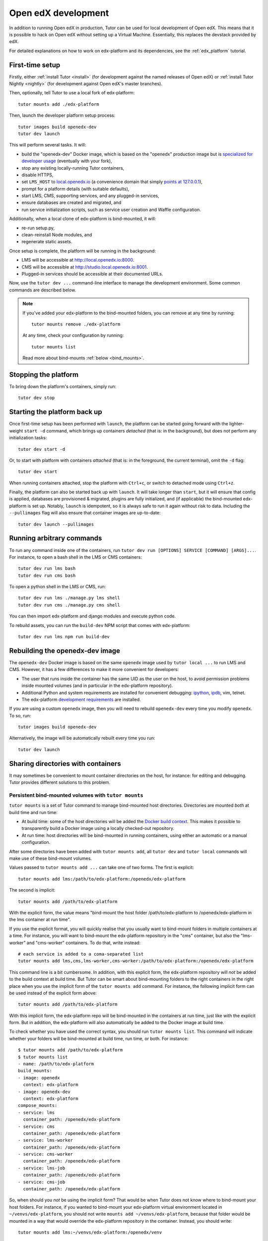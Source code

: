 .. _development:

Open edX development
====================

In addition to running Open edX in production, Tutor can be used for local development of Open edX. This means that it is possible to hack on Open edX without setting up a Virtual Machine. Essentially, this replaces the devstack provided by edX.

For detailed explanations on how to work on edx-platform and its dependencies, see the :ref:`edx_platform` tutorial.

.. _edx_platform_dev_env:

First-time setup
----------------

Firstly, either :ref:`install Tutor <install>` (for development against the named releases of Open edX) or :ref:`install Tutor Nightly <nightly>` (for development against Open edX's master branches).

Then, optionally, tell Tutor to use a local fork of edx-platform::

    tutor mounts add ./edx-platform

Then, launch the developer platform setup process::

    tutor images build openedx-dev
    tutor dev launch

This will perform several tasks. It will:

* build the "openedx-dev" Docker image, which is based on the "openedx" production image but is `specialized for developer usage`_ (eventually with your fork),
* stop any existing locally-running Tutor containers,
* disable HTTPS,
* set ``LMS_HOST`` to `local.openedx.io <http://local.openedx.io>`_ (a convenience domain that simply `points at 127.0.0.1 <https://dnschecker.org/#A/local.openedx.io>`_),
* prompt for a platform details (with suitable defaults),
* start LMS, CMS, supporting services, and any plugged-in services,
* ensure databases are created and migrated, and
* run service initialization scripts, such as service user creation and Waffle configuration.

Additionally, when a local clone of edx-platform is bind-mounted, it will:

* re-run setup.py,
* clean-reinstall Node modules, and
* regenerate static assets.

Once setup is complete, the platform will be running in the background:

* LMS will be accessible at `http://local.openedx.io:8000 <http://local.openedx.io:8000>`_.
* CMS will be accessible at `http://studio.local.openedx.io:8001 <http://studio.local.openedx.io:8001>`_.
* Plugged-in services should be accessible at their documented URLs.

Now, use the ``tutor dev ...`` command-line interface to manage the development environment. Some common commands are described below.

.. note::

  If you've added your edx-platform to the bind-mounted folders, you can remove at any time by running::

    tutor mounts remove ./edx-platform

  At any time, check your configuration by running::

    tutor mounts list

  Read more about bind-mounts :ref:`below <bind_mounts>`.

Stopping the platform
---------------------

To bring down the platform's containers, simply run::

  tutor dev stop

Starting the platform back up
-----------------------------

Once first-time setup has been performed with ``launch``, the platform can be started going forward with the lighter-weight ``start -d`` command, which brings up containers *detached* (that is: in the background), but does not perform any initialization tasks::

  tutor dev start -d

Or, to start with platform with containers *attached* (that is: in the foreground, the current terminal), omit the ``-d`` flag::

  tutor dev start

When running containers attached, stop the platform with ``Ctrl+c``, or switch to detached mode using ``Ctrl+z``.

Finally, the platform can also be started back up with ``launch``. It will take longer than ``start``, but it will ensure that config is applied, databases are provisioned & migrated, plugins are fully initialized, and (if applicable) the bind-mounted edx-platform is set up. Notably, ``launch`` is idempotent, so it is always safe to run it again without risk to data. Including the ``--pullimages`` flag will also ensure that container images are up-to-date::

  tutor dev launch --pullimages

Running arbitrary commands
--------------------------

To run any command inside one of the containers, run ``tutor dev run [OPTIONS] SERVICE [COMMAND] [ARGS]...``. For instance, to open a bash shell in the LMS or CMS containers::

    tutor dev run lms bash
    tutor dev run cms bash

To open a python shell in the LMS or CMS, run::

    tutor dev run lms ./manage.py lms shell
    tutor dev run cms ./manage.py cms shell

You can then import edx-platform and django modules and execute python code.

To rebuild assets, you can run the ``build-dev`` NPM script that comes with edx-platform::

    tutor dev run lms npm run build-dev


.. _specialized for developer usage:

Rebuilding the openedx-dev image
--------------------------------

The ``openedx-dev`` Docker image is based on the same ``openedx`` image used by ``tutor local ...`` to run LMS and CMS. However, it has a few differences to make it more convenient for developers:

- The user that runs inside the container has the same UID as the user on the host, to avoid permission problems inside mounted volumes (and in particular in the edx-platform repository).
- Additional Python and system requirements are installed for convenient debugging: `ipython <https://ipython.org/>`__, `ipdb <https://pypi.org/project/ipdb/>`__, vim, telnet.
- The edx-platform `development requirements <https://github.com/openedx/edx-platform/blob/release/sumac/requirements/edx/development.in>`__ are installed.


If you are using a custom ``openedx`` image, then you will need to rebuild ``openedx-dev`` every time you modify ``openedx``. To so, run::

    tutor images build openedx-dev

Alternatively, the image will be automatically rebuilt every time you run::

    tutor dev launch


.. _bind_mounts:

Sharing directories with containers
-----------------------------------

It may sometimes be convenient to mount container directories on the host, for instance: for editing and debugging. Tutor provides different solutions to this problem.

.. _persistent_mounts:

Persistent bind-mounted volumes with ``tutor mounts``
~~~~~~~~~~~~~~~~~~~~~~~~~~~~~~~~~~~~~~~~~~~~~~~~~~~~~

``tutor mounts`` is a set of Tutor command to manage bind-mounted host directories. Directories are mounted `both` at build time and run time:

- At build time: some of the host directories will be added the `Docker build context <https://docs.docker.com/engine/reference/commandline/buildx_build/#build-context>`__. This makes it possible to transparently build a Docker image using a locally checked-out repository.
- At run time: host directories will be bind-mounted in running containers, using either an automatic or a manual configuration.


After some directories have been added with ``tutor mounts add``, all ``tutor dev`` and ``tutor local`` commands will make use of these bind-mount volumes.

Values passed to ``tutor mounts add ...`` can take one of two forms. The first is explicit::

    tutor mounts add lms:/path/to/edx-platform:/openedx/edx-platform

The second is implicit::

    tutor mounts add /path/to/edx-platform

With the explicit form, the value means "bind-mount the host folder /path/to/edx-platform to /openedx/edx-platform in the lms container at run time".

If you use the explicit format, you will quickly realise that you usually want to bind-mount folders in multiple containers at a time. For instance, you will want to bind-mount the edx-platform repository in the "cms" container, but also the "lms-worker" and "cms-worker" containers. To do that, write instead::

    # each service is added to a coma-separated list
    tutor mounts add lms,cms,lms-worker,cms-worker:/path/to/edx-platform:/openedx/edx-platform

This command line is a bit cumbersome. In addition, with this explicit form, the edx-platform repository will *not* be added to the build context at build time. But Tutor can be smart about bind-mounting folders to the right containers in the right place when you use the implicit form of the ``tutor mounts add`` command. For instance, the following implicit form can be used instead of the explicit form above::

    tutor mounts add /path/to/edx-platform

With this implicit form, the edx-platform repo will be bind-mounted in the containers at run time, just like with the explicit form. But in addition, the edx-platform will also automatically be added to the Docker image at build time.

To check whether you have used the correct syntax, you should run ``tutor mounts list``. This command will indicate whether your folders will be bind-mounted at build time, run time, or both. For instance::

  $ tutor mounts add /path/to/edx-platform
  $ tutor mounts list
  - name: /path/to/edx-platform
  build_mounts:
  - image: openedx
    context: edx-platform
  - image: openedx-dev
    context: edx-platform
  compose_mounts:
  - service: lms
    container_path: /openedx/edx-platform
  - service: cms
    container_path: /openedx/edx-platform
  - service: lms-worker
    container_path: /openedx/edx-platform
  - service: cms-worker
    container_path: /openedx/edx-platform
  - service: lms-job
    container_path: /openedx/edx-platform
  - service: cms-job
    container_path: /openedx/edx-platform

So, when should you *not* be using the implicit form? That would be when Tutor does not know where to bind-mount your host folders. For instance, if you wanted to bind-mount your edx-platform virtual environment located in ``~/venvs/edx-platform``, you should not write ``mounts add ~/venvs/edx-platform``, because that folder would be mounted in a way that would override the edx-platform repository in the container. Instead, you should write::

    tutor mounts add lms:~/venvs/edx-platform:/openedx/venv

Verify the configuration with the ``list`` command::

    $ tutor mounts list
    - name: lms:~/venvs/edx-platform:/openedx/venv
      build_mounts: []
      compose_mounts:
      - service: lms
        container_path: /openedx/venv

.. note:: Remember to setup your edx-platform repository for development! See :ref:`edx_platform_dev_env`.

Copy files from containers to the local filesystem
~~~~~~~~~~~~~~~~~~~~~~~~~~~~~~~~~~~~~~~~~~~~~~~~~~

Sometimes, you may want to modify some of the files inside a container for which you don't have a copy on the host. A typical example is when you want to troubleshoot a Python dependency that is installed inside the application virtual environment. In such cases, you want to first copy the contents of the virtual environment from the container to the local filesystem. To that end, Tutor provides the ``tutor dev copyfrom`` command. First, copy the contents of the container folder to the local filesystem::

    tutor dev copyfrom lms /openedx/venv ~

Then, bind-mount that folder back in the container with the ``MOUNTS`` setting (described :ref:`above <persistent_mounts>`)::

    tutor mounts add lms:~/venv:/openedx/venv

You can then edit the files in ``~/venv`` on your local filesystem and see the changes live in your "lms" container.

Manual bind-mount to any directory
~~~~~~~~~~~~~~~~~~~~~~~~~~~~~~~~~~

.. warning:: Manually bind-mounting volumes with the ``--volume`` option makes it difficult to simultaneously bind-mount to multiple containers. Also, the ``--volume`` options are not compatible with ``start`` commands. As an alternative, you should consider following the instructions above: :ref:`persistent_mounts`.

The above solution may not work for you if you already have an existing directory, outside of the "volumes/" directory, which you would like mounted in one of your containers. For instance, you may want to mount your copy of the `edx-platform <https://github.com/openedx/edx-platform/>`__ repository. In such cases, you can simply use the ``-v/--volume`` `Docker option <https://docs.docker.com/storage/volumes/#choose-the--v-or---mount-flag>`__::

    tutor dev run --volume=/path/to/edx-platform:/openedx/edx-platform lms bash

Override docker-compose volumes
~~~~~~~~~~~~~~~~~~~~~~~~~~~~~~~

.. warning:: While the option described below "works", it will only bind-mount directories at run-time. In many cases you really want to bind-mount directories at build-time. For instance: when working on edx-platform requirements. As an alternative, you should consider following the instructions above: :ref:`persistent_mounts`.

Adding items to the ``MOUNTS`` setting effectively adds new bind-mount volumes to the ``docker-compose.yml`` files. But you might want to have more control over your volumes, such as adding read-only options, or customising other fields of the different services. To address these issues, you can create a ``docker-compose.override.yml`` file that will specify custom volumes to be used with all ``dev`` commands::

    vim "$(tutor config printroot)/env/dev/docker-compose.override.yml"

You are then free to bind-mount any directory to any container. For instance, to mount your own edx-platform fork::

    services:
      lms:
        volumes:
          - /path/to/edx-platform:/openedx/edx-platform
      cms:
        volumes:
          - /path/to/edx-platform:/openedx/edx-platform
      lms-worker:
        volumes:
          - /path/to/edx-platform:/openedx/edx-platform
      cms-worker:
        volumes:
          - /path/to/edx-platform:/openedx/edx-platform

This override file will be loaded when running any ``tutor dev ..`` command. The edx-platform repo mounted at the specified path will be automatically mounted inside all LMS and CMS containers.

.. note::
    The ``tutor local`` commands load the ``docker-compose.override.yml`` file from the ``$(tutor config printroot)/env/local/docker-compose.override.yml`` directory. One-time jobs from initialisation commands load the ``local/docker-compose.jobs.override.yml`` and ``dev/docker-compose.jobs.override.yml``.
